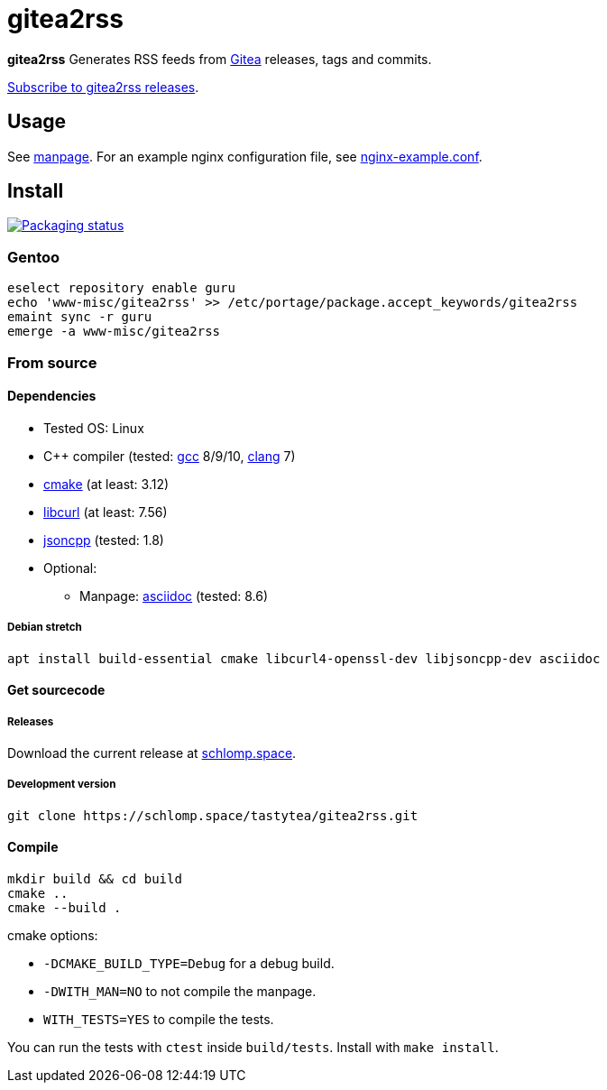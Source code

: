 = gitea2rss

*gitea2rss* Generates RSS feeds from https://gitea.io[Gitea] releases, tags and
 commits.

https://rss.schlomp.space/?repo=tastytea/gitea2rss[Subscribe to gitea2rss releases].

== Usage

See https://schlomp.space/tastytea/gitea2rss/src/branch/master/man/gitea2rss.1.adoc[manpage].
For an example nginx configuration file, see https://schlomp.space/tastytea/gitea2rss/src/branch/master/doc/nginx-example.conf[nginx-example.conf].

== Install

[alt="Packaging status" link=https://repology.org/project/gitea2rss/versions]
image::https://repology.org/badge/vertical-allrepos/gitea2rss.svg[]

=== Gentoo

[source,shell]
----
eselect repository enable guru
echo 'www-misc/gitea2rss' >> /etc/portage/package.accept_keywords/gitea2rss
emaint sync -r guru
emerge -a www-misc/gitea2rss
----

=== From source

==== Dependencies

* Tested OS: Linux
* C++ compiler (tested: https://gcc.gnu.org/[gcc] 8/9/10,
  https://llvm.org/[clang] 7)
* https://cmake.org/[cmake] (at least: 3.12)
* https://curl.haxx.se/libcurl/[libcurl] (at least: 7.56)
* https://github.com/open-source-parsers/jsoncpp[jsoncpp] (tested: 1.8)
* Optional:
** Manpage: http://asciidoc.org/[asciidoc] (tested: 8.6)

===== Debian stretch

[source,shell]
----
apt install build-essential cmake libcurl4-openssl-dev libjsoncpp-dev asciidoc
----

==== Get sourcecode

===== Releases

Download the current release at
https://schlomp.space/tastytea/gitea2rss/releases[schlomp.space].

===== Development version

[source,shell]
----
git clone https://schlomp.space/tastytea/gitea2rss.git
----

==== Compile

[source,shell]
----
mkdir build && cd build
cmake ..
cmake --build .
----

.cmake options:
* `-DCMAKE_BUILD_TYPE=Debug` for a debug build.
* `-DWITH_MAN=NO` to not compile the manpage.
* `WITH_TESTS=YES` to compile the tests.

You can run the tests with `ctest` inside `build/tests`. Install with `make
install`.

